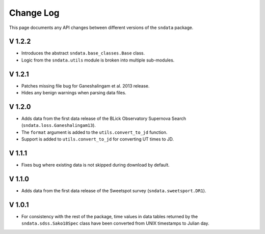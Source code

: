 Change Log
==========

This page documents any API changes between different versions of the
``sndata`` package.

V 1.2.2
-------

- Introduces the abstract ``sndata.base_classes.Base`` class.
- Logic from the ``sndata.utils`` module is broken into multiple sub-modules.

V 1.2.1
-------

- Patches missing file bug for Ganeshalingam et al. 2013 release.
- Hides any benign warnings when parsing data files.

V 1.2.0
-------

- Adds data from the first data release of the BLick Observatory Supernova Search (``sndata.loss.Ganeshalingam13``).
- The ``format`` argument is added to the ``utils.convert_to_jd`` function.
- Support is added to ``utils.convert_to_jd`` for converting UT times to JD.

V 1.1.1
-------

- Fixes bug where existing data is not skipped during download by default.

V 1.1.0
-------

- Adds data from the first data release of the Sweetspot survey (``sndata.sweetsport.DR1``).

V 1.0.1
-------

- For consistency with the rest of the package, time values in data tables
  returned by the ``sndata.sdss.Sako18Spec`` class have been converted from
  UNIX timestamps to Julian day.